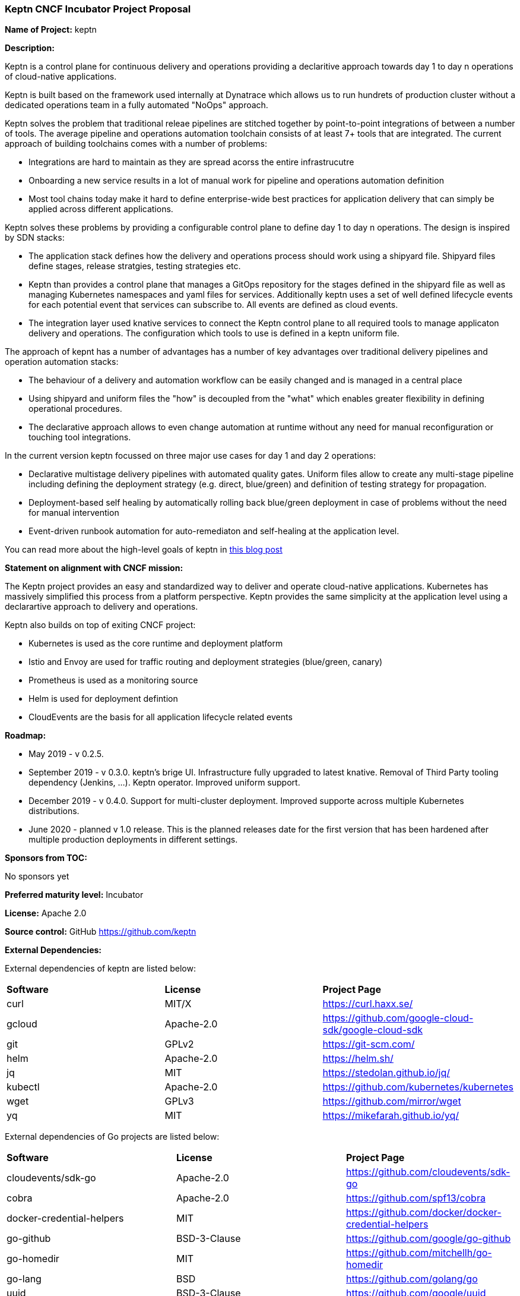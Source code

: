 === Keptn CNCF Incubator Project Proposal

*Name of Project:* keptn

*Description:*

Keptn is a control plane for continuous delivery and operations providing a
declaritive approach towards day 1 to day n operations of cloud-native
applications. 

Keptn is built based on the framework used internally at Dynatrace which allows
us to run hundrets of production cluster without a dedicated operations team in
a fully automated "NoOps" approach. 

Keptn solves the problem that traditional releae pipelines are stitched together
by point-to-point integrations of between a number of tools. The average
pipeline and operations automation toolchain consists of at least 7+ tools that
are integrated. The current approach of building toolchains comes with a number
of problems:

* Integrations are hard to maintain as they are spread acorss the entire
infrastrucutre
* Onboarding a new service results in a lot of manual work for pipeline and
operations automation definition
* Most tool chains today make it hard to define enterprise-wide best practices
for application delivery that can simply be applied across different
applications. 

Keptn solves these problems by providing a configurable control plane to define
day 1 to day n operations. The design is inspired by SDN stacks:

* The application stack defines how the delivery and operations process should
work using a shipyard file. Shipyard files define stages, release stratgies,
testing strategies etc.
* Keptn than provides a control plane that manages a GitOps repository for the
stages defined in the shipyard file as well as managing Kubernetes namespaces
and yaml files for services. Additionally keptn uses a set of well defined
lifecycle events for each potential event that services can subscribe to. All
events are defined as cloud events.
* The integration layer used knative services to connect the Keptn control plane
to all required tools to manage applicaton delivery and operations. The
configuration which tools to use is defined in a keptn uniform file. 

The approach of kepnt has a number of advantages has a number of key advantages
over traditional delivery pipelines and operation automation stacks:

* The behaviour of a delivery and automation workflow can be easily changed and
is managed in a central place
* Using shipyard and uniform files the "how" is decoupled from the "what" which
enables greater flexibility in defining operational procedures. 
* The declarative approach allows to even change automation at runtime without
any need for manual reconfiguration or touching tool integrations. 

In the current version keptn focussed on three major use cases for day 1 and day
2 operations:

* Declarative multistage delivery pipelines with automated quality gates.
Uniform files allow to create any multi-stage pipeline including defining the
deployment strategy (e.g. direct, blue/green) and definition of testing strategy
for propagation. 
* Deployment-based self healing by automatically rolling back blue/green
deployment in case of problems without the need for manual intervention
* Event-driven runbook automation for auto-remediaton and self-healing at the
application level. 

You can read more about the high-level goals of keptn in
https://medium.com/keptn/how-your-delivery-pipeline-will-become-your-next-big-legacy-code-challenge-4e520999693f?source=friends_link&sk=6bf8dcbff647e3912ca381a39035bf7a[this
blog post]

**Statement on alignment with CNCF mission:**

The Keptn project provides an easy and standardized way to deliver and operate
cloud-native applications. Kubernetes has massively simplified this process from
a platform perspective. Keptn provides the same simplicity at the application
level using a declarartive approach to delivery and operations.

Keptn also builds on top of exiting CNCF project:

- Kubernetes is used as the core runtime and deployment platform
- Istio and Envoy are used for traffic routing and deployment strategies (blue/green,
canary)
- Prometheus is used as a monitoring source
- Helm is used for deployment defintion
- CloudEvents are the basis for all application lifecycle related events


*Roadmap:*

* May 2019 - v 0.2.5. 
* September 2019 - v 0.3.0. keptn's brige UI. Infrastructure fully upgraded to
latest knative. Removal of Third Party tooling dependency (Jenkins, ...). Keptn
operator. Improved uniform support. 
* December 2019 - v 0.4.0. Support for multi-cluster deployment. Improved
supporte across multiple Kubernetes distributions.
* June 2020 - planned v 1.0 release. This is the planned releases date for the
first version that has been hardened after multiple production deployments in
different settings.


*Sponsors from TOC:* 

No sponsors yet

*Preferred maturity level:* Incubator

*License:* Apache 2.0

*Source control:* GitHub https://github.com/keptn

*External Dependencies:*

External dependencies of keptn are listed below:
|===
|*Software*|*License*|*Project Page*
|curl|MIT/X|https://curl.haxx.se/[https://curl.haxx.se/]
|gcloud|Apache-2.0|https://github.com/google-cloud-sdk/google-cloud-sdk[https://github.com/google-cloud-sdk/google-cloud-sdk]
|git|GPLv2|https://git-scm.com/[https://git-scm.com/]
|helm|Apache-2.0|https://helm.sh/[https://helm.sh/]
|jq|MIT|https://stedolan.github.io/jq/[https://stedolan.github.io/jq/]
|kubectl|Apache-2.0|https://github.com/kubernetes/kubernetes[https://github.com/kubernetes/kubernetes]
|wget|GPLv3|https://github.com/mirror/wget[https://github.com/mirror/wget]
|yq|MIT|https://mikefarah.github.io/yq/[https://mikefarah.github.io/yq/]
|===

External dependencies of Go projects are listed below:
|===
|*Software*|*License*|*Project Page*
|cloudevents/sdk-go|Apache-2.0|https://github.com/cloudevents/sdk-go[https://github.com/cloudevents/sdk-go]
|cobra|Apache-2.0|https://github.com/spf13/cobra[https://github.com/spf13/cobra]
|docker-credential-helpers|MIT|https://github.com/docker/docker-credential-helpers[https://github.com/docker/docker-credential-helpers]
|go-github|BSD-3-Clause|https://github.com/google/go-github[https://github.com/google/go-github]
|go-homedir|MIT|https://github.com/mitchellh/go-homedir[https://github.com/mitchellh/go-homedir]
|go-lang|BSD|https://github.com/golang/go[https://github.com/golang/go]
|uuid|BSD-3-Clause|https://github.com/google/uuid[https://github.com/google/uuid]
|viper|MIT|https://github.com/spf13/viper[https://github.com/spf13/viper]
|websocket|BSD-2-Clause|https://github.com/gorilla/websocket[https://github.com/gorilla/websocket]
|yaml.v2|Apache-2.0|https://github.com/go-yaml/yaml[https://github.com/go-yaml/yaml]
|===

Go projects are:

* keptn/cli
* dynatrace-service
* deploy-service

External dependencies of all TypeScript projects are listed below:
|===
|*Software*|*License*|*Project Page*
|axios|MIT|https://www.npmjs.com/package/axios[https://www.npmjs.com/package/axios]
|base64url|MIT|https://www.npmjs.com/package/base64url[https://www.npmjs.com/package/base64url]
|body-parser|MIT|https://www.npmjs.com/package/body-parser[https://www.npmjs.com/package/body-parser]
|buffer-equal-constant-time|BSD-3-Clause|https://www.npmjs.com/package/buffer-equal-constant-time[https://www.npmjs.com/package/buffer-equal-constant-time]
|camelize|MIT|https://www.npmjs.com/package/camelize[https://www.npmjs.com/package/camelize]
|chai|MIT|https://www.npmjs.com/package/chai[https://www.npmjs.com/package/chai]
|cloudevent|Apache-2.0|https://www.npmjs.com/package/cloudevent[https://www.npmjs.com/package/cloudevent]
|cloudevents-sdk|Apache-2.0|https://www.npmjs.com/package/cloudevents-sdk[https://www.npmjs.com/package/cloudevents-sdk]
|copyfiles|MIT|https://www.npmjs.com/package/copyfiles[https://www.npmjs.com/package/copyfiles]
|crypto|ISC|https://www.npmjs.com/package/crypto[https://www.npmjs.com/package/crypto]
|decamelize|MIT|https://www.npmjs.com/package/decamelize[https://www.npmjs.com/package/decamelize]
|express|MIT|https://www.npmjs.com/package/express[https://www.npmjs.com/package/express]
|express-ws|BSD-2-Clause|https://www.npmjs.com/package/express-ws[https://www.npmjs.com/package/express-ws]
|express-ws-routes|MIT|https://www.npmjs.com/package/express-ws-routes[https://www.npmjs.com/package/express-ws-routes]
|github-api|BSD-3-Clause-Clear|https://www.npmjs.com/package/github-api[https://www.npmjs.com/package/github-api]
|inversify|MIT|https://www.npmjs.com/package/inversify[https://www.npmjs.com/package/inversify]
|inversify-express-utils|MIT|https://www.npmjs.com/package/inversify-express-utils[https://www.npmjs.com/package/inversify-express-utils]
|jenkins|MIT|https://www.npmjs.com/package/jenkins[https://www.npmjs.com/package/jenkins]
|js-base64|BSD-3-Clause|https://www.npmjs.com/package/js-base64[https://www.npmjs.com/package/js-base64]
|jsonwebtoken|MIT|https://www.npmjs.com/package/jsonwebtoken[https://www.npmjs.com/package/jsonwebtoken]
|kubernetes-client|MIT|https://www.npmjs.com/package/kubernetes-client[https://www.npmjs.com/package/kubernetes-client]
|mocha|MIT|https://www.npmjs.com/package/mocha[https://www.npmjs.com/package/mocha]
|moment|MIT|https://www.npmjs.com/package/moment[https://www.npmjs.com/package/moment]
|mustache|MIT|https://www.npmjs.com/package/mustache[https://www.npmjs.com/package/mustache]
|nock|MIT|https://www.npmjs.com/package/nock[https://www.npmjs.com/package/nock]
|nodejs-base64|Unlicense|https://www.npmjs.com/package/nodejs-base64[https://www.npmjs.com/package/nodejs-base64]
|nodemon|MIT|https://www.npmjs.com/package/nodemon[https://www.npmjs.com/package/nodemon]
|nyc|ISC|https://www.npmjs.com/package/nyc[https://www.npmjs.com/package/nyc]
|postinstall|MIT|https://www.npmjs.com/package/postinstall[https://www.npmjs.com/package/postinstall]
|reflect-metadata|Apache-2.0|https://www.npmjs.com/package/reflect-metadata[https://www.npmjs.com/package/reflect-metadata]
|sinon|BSD-3-Clause|https://www.npmjs.com/package/sinon[https://www.npmjs.com/package/sinon]
|snyk|Apache-2.0|https://www.npmjs.com/package/snyk[https://www.npmjs.com/package/snyk]
|socket.io|MIT|https://www.npmjs.com/package/socket.io[https://www.npmjs.com/package/socket.io]
|source-map-support|MIT|https://www.npmjs.com/package/source-map-support[https://www.npmjs.com/package/source-map-support]
|swagger-express-ts|MIT|https://www.npmjs.com/package/swagger-express-ts[https://www.npmjs.com/package/swagger-express-ts]
|swagger-ui-dist|Apache-2.0|https://www.npmjs.com/package/swagger-ui-dist[https://www.npmjs.com/package/swagger-ui-dist]
|ts-base-64|ISC|https://www.npmjs.com/package/ts-base-64[https://www.npmjs.com/package/ts-base-64]
|tslint|Apache-2.0|https://www.npmjs.com/package/tslint[https://www.npmjs.com/package/tslint]
|tslint-config-airbnb|Apache-2.0|https://www.npmjs.com/package/tslint-config-airbnb[https://www.npmjs.com/package/tslint-config-airbnb]
|ts-node|MIT|https://www.npmjs.com/package/ts-node[https://www.npmjs.com/package/ts-node]
|typescript|Apache-2.0|https://www.npmjs.com/package/typescript[https://www.npmjs.com/package/typescript]
|uuid|MIT|https://www.npmjs.com/package/uuid[https://www.npmjs.com/package/uuid]
|verify-github-webhook|MIT|https://www.npmjs.com/package/verify-github-webhook[https://www.npmjs.com/package/verify-github-webhook]
|ws|MIT|https://www.npmjs.com/package/ws[https://www.npmjs.com/package/ws]
|yamljs|MIT|https://www.npmjs.com/package/yamljs[https://www.npmjs.com/package/yamljs]
|===

TypeScript projects are: 

* github-service
* jenkins-service
* pitometer-service 
* servicenow-service
* keptn/auth
* keptn/control
* keptn/eventbroker
* keptn/eventbroker-ext

External dependencies of JavaScript projects are listed below:
|===
|*Software*|*License*|*Project Page*
|axios|MIT|https://www.npmjs.com/package/axios[https://www.npmjs.com/package/axios]
|babel-eslint|MIT|https://www.npmjs.com/package/babel-eslint[https://www.npmjs.com/package/babel-eslint]
|body-parser|MIT|https://www.npmjs.com/package/body-parser[https://www.npmjs.com/package/body-parser]
|bootstrap|MIT|https://www.npmjs.com/package/bootstrap[https://www.npmjs.com/package/bootstrap]
|bootstrap-vue|MIT|https://www.npmjs.com/package/bootstrap[https://www.npmjs.com/package/bootstrap]
|cookie-parser|MIT|https://www.npmjs.com/package/cookie-parser[https://www.npmjs.com/package/cookie-parser]
|core-js|MIT|https://www.npmjs.com/package/core-js[https://www.npmjs.com/package/core-js]
|debug|MIT|https://www.npmjs.com/package/debug[https://www.npmjs.com/package/debug]
|eslint|MIT|https://www.npmjs.com/package/eslint[https://www.npmjs.com/package/eslint]
|eslint-plugin-vue|MIT|https://www.npmjs.com/package/eslint-plugin-vue[https://www.npmjs.com/package/eslint-plugin-vue]
|express|MIT|https://www.npmjs.com/package/express[https://www.npmjs.com/package/express]
|http-errors|MIT|https://www.npmjs.com/package/http-errors[https://www.npmjs.com/package/http-errors]
|less|Apache-2.0|https://www.npmjs.com/package/less[https://www.npmjs.com/package/less]
|less-loader|MIT|https://www.npmjs.com/package/less-loader[https://www.npmjs.com/package/less-loader]
|momen|MIT|https://www.npmjs.com/package/moment[https://www.npmjs.com/package/moment]
|morgan|MIT|https://www.npmjs.com/package/morgan[https://www.npmjs.com/package/morgan]
|vue|MIT|https://www.npmjs.com/package/vue[https://www.npmjs.com/package/vue]
|vue-router|MIT|https://www.npmjs.com/package/vue-router[https://www.npmjs.com/package/vue-router]
|vue-template-compiler|MIT|https://www.npmjs.com/package/vue-template-compiler[https://www.npmjs.com/package/vue-template-compiler]
|vuex|MIT|https://www.npmjs.com/package/vuex[https://www.npmjs.com/package/vuex]
|===

JavaScript projects are:

* bridge

External dependencies of Ballerina projects are listed below:
|===
|*Software*|*License*|*Project Page*
|ballerina-lang|Apache-2.0|https://github.com/ballerina-platform/ballerina-lang[https://github.com/ballerina-platform/ballerina-lang]
|===

Ballerina projects are:

* slack-service

External dependencies of the jenkins-service are listed below:
|===
|*Software*|*License*|*Project Page*
|Jenkins|MIT|https://jenkins.io/
|_Jenkins Plugins:_| | 
|credentials-binding|MIT|https://github.com/jenkinsci/credentials-binding-plugin[https://github.com/jenkinsci/credentials-binding-plugin]
|git|MIT|https://github.com/jenkinsci/git-plugin[https://github.com/jenkinsci/git-plugin]
|github-branch-source|MIT|https://github.com/jenkinsci/github-branch-source-plugin[https://github.com/jenkinsci/github-branch-source-plugin]
|google-oauth-plugin|Apache-2.0|https://github.com/jenkinsci/google-oauth-plugin[https://github.com/jenkinsci/google-oauth-plugin]
|google-source-plugin|Apache-2.0|https://github.com/jenkinsci/google-source-plugin[https://github.com/jenkinsci/google-source-plugin]
|kubernetes|Apache-2.0|https://github.com/jenkinsci/kubernetes-plugin[https://github.com/jenkinsci/kubernetes-plugin]
|kubernetes-credentials-provider|MIT|https://github.com/jenkinsci/kubernetes-credentials-provider-plugin[https://github.com/jenkinsci/kubernetes-credentials-provider-plugin]
|performance|MIT|https://github.com/jenkinsci/performance-plugin[https://github.com/jenkinsci/performance-plugin]
|performance-signature-dynatracesaas|Apache-2.0|https://github.com/jenkinsci/performance-signature-dynatrace-plugin[https://github.com/jenkinsci/performance-signature-dynatrace-plugin]
|performance-signature-ui|Apache-2.0|https://github.com/jenkinsci/performance-signature-dynatrace-plugin[https://github.com/jenkinsci/performance-signature-dynatrace-plugin]
|workflow-aggregator|n/a|https://github.com/jenkinsci/workflow-aggregator-plugin[https://github.com/jenkinsci/workflow-aggregator-plugin]
|workflow-job|n/a|https://github.com/jenkinsci/workflow-aggregator-plugin[https://github.com/jenkinsci/workflow-aggregator-plugin]
|_Container tool:_| | 
|tini|MIT|https://github.com/krallin/tini[https://github.com/krallin/tini]
|===

*Maintainers:*

 * Alois Reitbauer (Dynatrace)
 * Dirk Wallerstorfer (Dynatrace)

*Infrastructure requests (CI / CNCF Cluster):* none


*Communication Channels:*

 * Slack: https://keptn.slack.com/
 * Issue tracker: https://github.com/keptn/keptn/issues

*Website:* https://keptn.sh/

*Release methodology and mechanics:*

keptn uses link:http://semver.org/[semantic versioning] for releases. Releases are announced using GitHub. 

*Social media accounts:*

 * Twitter: https://twitter.com/keptnproject

*Existing sponsorship*: Dynatrace

*Adopters*:
  * Dynatrace

*Community size:*

stars

contributors
